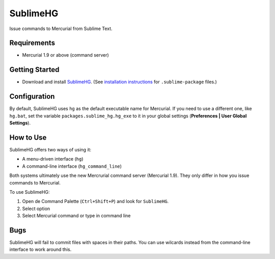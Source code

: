 =========
SublimeHG
=========

Issue commands to Mercurial from Sublime Text.


Requirements
============

* Mercurial 1.9 or above (command server)


Getting Started
===============

- Download and install `SublimeHG`_. (See `installation instructions`_ for ``.sublime-package`` files.)

.. _SublimeHG: https://bitbucket.org/guillermooo/downloads/sublimehg.sublime-package
.. _installation instructions: http://sublimetext.info/docs/en/extensibility/packages.html#installation-of-packages


Configuration
=============

By default, SublimeHG uses ``hg`` as the default executable name for Mercurial.
If you need to use a different one, like ``hg.bat``, set the variable
``packages.sublime_hg.hg_exe`` to it in your global settings (**Preferences | User Global Settings**).


How to Use
==========

SublimeHG offers two ways of using it:

- A menu-driven interface (``hg``)
- A command-line interface (``hg_command_line``)

Both systems ultimately use the new Mercrurial command server (Mercurial 1.9).
They only differ in how you issue commands to Mercurial.

To use SublimeHG:

#. Open de Command Palette (``Ctrl+Shift+P``) and look for ``SublimeHG``.
#. Select option
#. Select Mercurial command or type in command line


Bugs
====

SublimeHG will fail to commit files with spaces in their paths. You can use
wilcards instead from the command-line interface to work around this.

